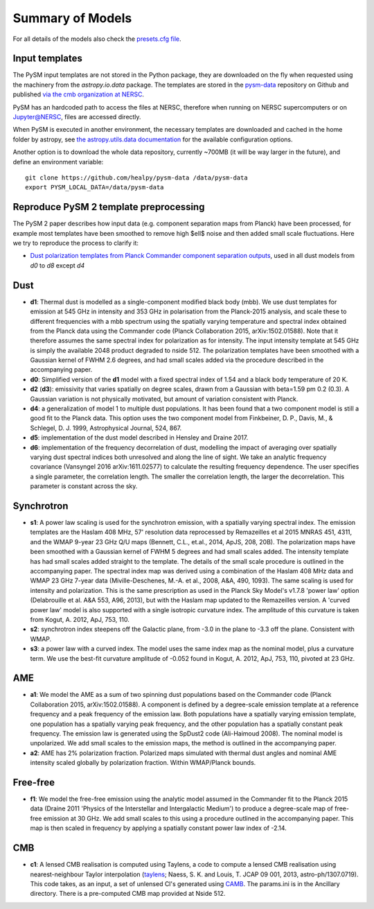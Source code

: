 .. _models:

Summary of Models
*****************

For all details of the models also check the `presets.cfg file <https://github.com/healpy/pysm/blob/master/pysm/data/presets.cfg>`_.

Input templates
===============

The PySM input templates are not stored in the Python package, they are downloaded on the fly when requested using the machinery from the `astropy.io.data` package.
The templates are stored in the `pysm-data <https://github.com/healpy/pysm-data>`_ repository on Github and published `via the cmb organization at NERSC <https://portal.nersc.gov/project/cmb/pysm-data/>`_.

PySM has an hardcoded path to access the files at NERSC, therefore when running on NERSC supercomputers or on Jupyter@NERSC, files are accessed directly.

When PySM is executed in another environment, the necessary templates are downloaded and cached in the home folder by astropy, see `the astropy.utils.data documentation <https://docs.astropy.org/en/stable/utils/data.html>`_ for the available configuration options.

Another option is to download the whole data repository, currently ~700MB (it will be way larger in the future), and define an environment variable::

    git clone https://github.com/healpy/pysm-data /data/pysm-data
    export PYSM_LOCAL_DATA=/data/pysm-data

Reproduce PySM 2 template preprocessing
=======================================

The PySM 2 paper describes how input data (e.g. component separation maps from Planck) have been processed, for example
most templates have been smoothed to remove high $\ell$ noise and then added small scale fluctuations.
Here we try to reproduce the process to clarify it:

* `Dust polarization templates from Planck Commander component separation outputs <template_preprocessing/reproduce_pysm2_dust_pol.ipynb>`_, used in all dust models from `d0` to `d8` except `d4`


Dust
====

- **d1**: Thermal dust is modelled as a single-component modified black body (mbb). We use dust templates for emission at 545 GHz in intensity and 353 GHz in polarisation from the Planck-2015 analysis, and scale these to different frequencies with a mbb spectrum using the spatially varying temperature and spectral index obtained from the Planck data using the Commander code (Planck Collaboration 2015, arXiv:1502.01588). Note that it therefore assumes the same spectral index for polarization as for intensity. The input intensity template at 545 GHz is simply the available 2048 product degraded to nside 512. The polarization templates have been smoothed with a Gaussian kernel of FWHM 2.6 degrees, and had small scales added via the procedure described in the accompanying paper.

- **d0**: Simplified version of the **d1** model with a fixed spectral index of 1.54 and a black body temperature of 20 K.

- **d2** (**d3**): emissivity that varies spatially on degree scales, drawn from a Gaussian with beta=1.59 \pm 0.2 (0.3). A Gaussian variation is not physically motivated, but amount of variation consistent with Planck.

- **d4**: a generalization of model 1 to multiple dust populations. It has been found that a two component model is still a good fit to the Planck data. This option uses the two component model from Finkbeiner, D. P., Davis, M., & Schlegel, D. J. 1999, Astrophysical Journal, 524, 867.

- **d5**: implementation of the dust model described in Hensley and Draine 2017.
  
- **d6**: implementation of the frequency decorrelation of dust, modelling the impact of averaging over spatially varying dust spectral indices both unresolved and along the line of sight. We take an analytic frequency covariance (Vansyngel 2016 arXiv:1611.02577) to calculate the resulting frequency dependence. The user specifies a single parameter, the correlation length. The smaller the correlation length, the larger the decorrelation. This parameter is constant across the sky.

Synchrotron
===========

- **s1**: A power law scaling is used for the synchrotron emission, with a spatially varying spectral index. The emission templates are the Haslam 408 MHz, 57' resolution data reprocessed by Remazeilles et al 2015 MNRAS 451, 4311, and the WMAP 9-year 23 GHz Q/U maps (Bennett, C.L., et.al., 2014, ApJS, 208, 20B). The polarization maps have been smoothed with a Gaussian kernel of FWHM 5 degrees and had small scales added. The intensity template has had small scales added straight to the template. The details of the small scale procedure is outlined in the accompanying paper. The spectral index map was derived using a combination of the Haslam 408 MHz data and WMAP 23 GHz 7-year data (Miville-Deschenes, M.-A. et al., 2008, A&A, 490, 1093). The same scaling is used for intensity and polarization. This is the same prescription as used in the Planck Sky Model's v1.7.8 'power law' option (Delabrouille et al. A&A 553, A96, 2013), but with the Haslam map updated to the Remazeilles version. A 'curved power law' model is also supported with a single isotropic curvature index. The amplitude of this curvature is taken from Kogut, A. 2012, ApJ, 753, 110.

- **s2**: synchrotron index steepens off the Galactic plane, from -3.0 in the plane to -3.3 off the plane. Consistent with WMAP.

- **s3**: a power law with a curved index. The model uses the same index map as the nominal model, plus a curvature term. We use the best-fit curvature amplitude of -0.052 found in Kogut, A. 2012, ApJ, 753, 110, pivoted at 23 GHz.


AME
===

- **a1**: We model the AME as a sum of two spinning dust populations based on the Commander code (Planck Collaboration 2015, arXiv:1502.01588). A component is defined by a degree-scale emission template at a reference frequency and a peak frequency of the emission law. Both populations have a spatially varying emission template, one population has a spatially varying peak frequency, and the other population has a spatially constant peak frequency. The emission law is generated using the SpDust2 code (Ali-Haimoud 2008). The nominal model is unpolarized. We add small scales to the emission maps, the method is outlined in the accompanying paper.
  
- **a2**: AME has 2% polarization fraction. Polarized maps simulated with thermal dust angles and nominal AME intensity scaled globally by polarization fraction. Within WMAP/Planck bounds.


Free-free
=========

- **f1**: We model the free-free emission using the analytic model assumed in the Commander fit to the Planck 2015 data (Draine 2011 'Physics of the Interstellar and Intergalactic Medium') to produce a degree-scale map of free-free emission at 30 GHz. We add small scales to this using a procedure outlined in the accompanying paper. This map is then scaled in frequency by applying a spatially constant power law index of -2.14.

CMB
===

- **c1**: A lensed CMB realisation is computed using Taylens, a code to compute a lensed CMB realisation using nearest-neighbour Taylor interpolation (`taylens <https://github.com/amaurea/taylens>`_; Naess, S. K. and Louis, T. JCAP 09 001, 2013, astro-ph/1307.0719). This code takes, as an input, a set of unlensed Cl's generated using `CAMB <http://www.camb.info/>`_. The params.ini is in the Ancillary directory. There is a pre-computed CMB map provided at Nside 512.

